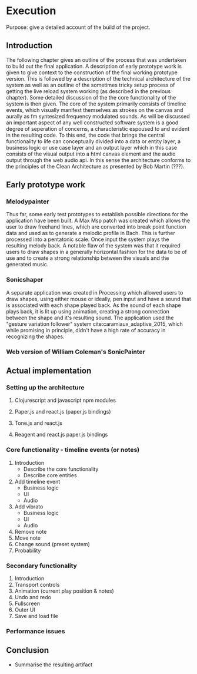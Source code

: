 * Execution
:NOTES:
Purpose: give a detailed account of the build of the project.
:END:

** Introduction
The following chapter gives an outline of the process that was undertaken to
build out the final application. A description of early prototype work is given
to give context to the construction of the final working prototype version. This
is followed by a description of the technical architecture of the system as well
as an outline of the sometimes tricky setup process of getting the live reload
system working (as described in the previous chapter). Some detailed discussion
of the the core functionality of the system is then given. The core of the
system primarily consists of timeline events, which visually manifest themselves
as strokes on the canvas and aurally as fm syntesized frequency modulated
sounds. As will be discussed an important aspect of any well constructed
software system is a good degree of seperation of concerns, a characteristic
espoused to and evident in the resulting code. To this end, the code that brings
the central functionality to life can conceptually divided into a data or entity
layer, a business logic or use case layer and an output layer which in this case
consists of the visual output into a html canvas element and the audio output
through the web audio api. In this sense the architecture conforms to the
principles of the Clean Architecture as presented by Bob Martin (???). 

** Early prototype work
*** Melodypainter
:NOTES:
Thus far, some early test prototypes to establish possible directions for the
application have been built. A Max Msp patch was created which allows the user
to draw freehand lines, which are converted into break point function data and
used as to generate a melodic profile in Bach. This is further processed into a
pentatonic scale. Once input the system plays the resulting melody back. A
notable flaw of the system was that it required users to draw shapes in a
generally horizontal fashion for the data to be of use and to create a strong
relationship between the visuals and the generated music.
:END:

*** Sonicshaper
:NOTES:
A separate application was created in Processing which allowed users to draw
shapes, using either mouse or ideally, pen input and have a sound that is
associated with each shape played back. As the sound of each shape plays back,
it is lit up using animation, creating a strong connection between the shape and
it's resulting sound. The application used the "gesture variation follower"
system cite:caramiaux_adaptive_2015, which while promising in principle, didn't
have a high rate of accuracy in recognizing the shapes. 
:END:


*** Web version of William Coleman's SonicPainter

** Actual implementation
*** Setting up the architecture
**** Clojurescript and javascript npm modules
**** Paper.js and react.js (paper.js bindings)
**** Tone.js and react.js
**** Reagent and react.js paper.js bindings
*** Core functionality - timeline events (or notes)
1. Introduction
   - Describe the core functionality
   - Describe core entities
2. Add timeline event
   - Business logic
   - UI
   - Audio
3. Add vibrato
   - Business logic
   - UI
   - Audio
4. Remove note
5. Move note
6. Change sound (preset system)
7. Probability

*** Secondary functionality
1. Introduction
2. Transport controls
3. Animation (current play position & notes)
4. Undo and redo
5. Fullscreen
6. Outer UI
7. Save and load file

*** Performance issues

** Conclusion
- Summarise the resulting artifact
